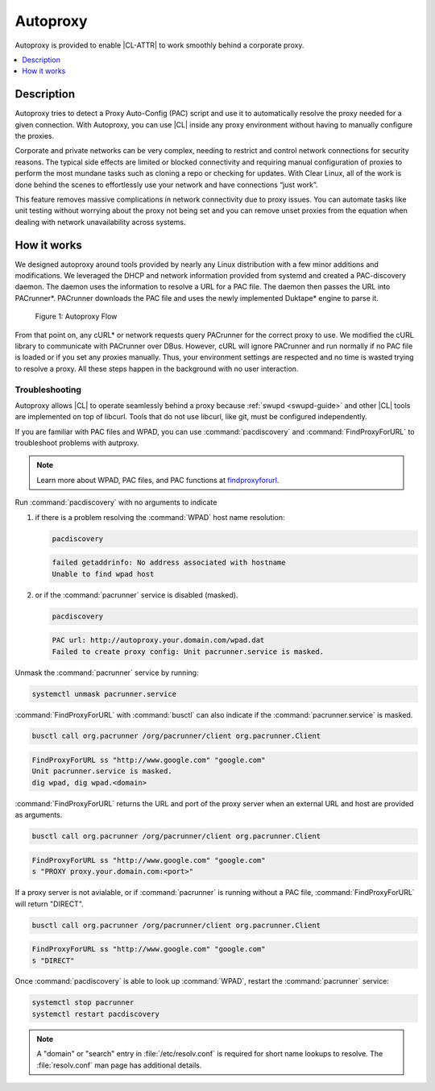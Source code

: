 .. _autoproxy:

Autoproxy
#########

Autoproxy is provided to enable |CL-ATTR| to work smoothly behind a
corporate proxy.

.. contents::
   :local:
   :depth: 1

Description
***********

Autoproxy tries to detect a Proxy Auto-Config (PAC) script and use it to
automatically resolve the proxy needed for a given connection. With
Autoproxy, you can use |CL| inside any proxy environment without having to
manually configure the proxies.

Corporate and private networks can be very complex, needing to restrict and
control network connections for security reasons. The typical side effects
are limited or blocked connectivity and requiring manual configuration of
proxies to perform the most mundane tasks such as cloning a repo or checking
for updates. With Clear Linux, all of the work is done behind the scenes to
effortlessly use your network and have connections “just work”.

This feature removes massive complications in network connectivity due to
proxy issues. You can automate tasks like unit testing without worrying
about the proxy not being set and you can remove unset proxies from the
equation when dealing with network unavailability across systems.

How it works
************

We designed autoproxy around tools provided by nearly any Linux
distribution with a few minor additions and modifications. We leveraged the
DHCP and network information provided from systemd and created a
PAC-discovery daemon. The daemon uses the information to resolve a URL for a
PAC file. The daemon then passes the URL into PACrunner\*. PACrunner
downloads the PAC file and uses the newly implemented Duktape\* engine to
parse it.

.. figure:: figures/autoproxy_0.png
   :width: 400px

   Figure 1: Autoproxy Flow

From that point on, any cURL\* or network requests query PACrunner for the
correct proxy to use. We modified the cURL library to communicate with
PACrunner over DBus. However, cURL will ignore PACrunner and run normally if
no PAC file is loaded or if you set any proxies manually. Thus, your
environment settings are respected and no time is wasted trying to resolve a
proxy. All these steps happen in the background with no user interaction.

Troubleshooting
===============

Autoproxy allows |CL| to operate seamlessly behind a proxy
because :ref:`swupd <swupd-guide>` and other |CL| tools are implemented on
top of libcurl. Tools that do not use libcurl, like git, must
be configured independently. 

If you are familiar with PAC files and WPAD, you can use
:command:`pacdiscovery` and :command:`FindProxyForURL` to
troubleshoot problems with autproxy.

.. note::

   Learn more about WPAD, PAC files, and PAC functions at `findproxyforurl`_.

.. _findproxyforurl: http://findproxyforurl.com/

Run :command:`pacdiscovery` with no arguments to indicate

1. if there is a problem resolving the :command:`WPAD` host name resolution: 

   .. code-block:: bash

      pacdiscovery

   .. code-block:: console

      failed getaddrinfo: No address associated with hostname
      Unable to find wpad host

2. or if the :command:`pacrunner` service is disabled (masked).

   .. code-block:: bash

      pacdiscovery

   .. code-block:: console

      PAC url: http://autoproxy.your.domain.com/wpad.dat
      Failed to create proxy config: Unit pacrunner.service is masked.

Unmask the :command:`pacrunner` service by running:

.. code-block:: bash

   systemctl unmask pacrunner.service

:command:`FindProxyForURL` with :command:`busctl` can also indicate if the
:command:`pacrunner.service` is masked.

.. code-block:: bash

   busctl call org.pacrunner /org/pacrunner/client org.pacrunner.Client 

.. code-block:: console
   
   FindProxyForURL ss "http://www.google.com" "google.com"
   Unit pacrunner.service is masked.
   dig wpad, dig wpad.<domain>

:command:`FindProxyForURL` returns the URL and port of the proxy server when
an external URL and host are provided as arguments.

.. code-block:: bash

   busctl call org.pacrunner /org/pacrunner/client org.pacrunner.Client 

.. code-block:: console

   FindProxyForURL ss "http://www.google.com" "google.com"
   s "PROXY proxy.your.domain.com:<port>"

If a proxy server is not avialable, or if :command:`pacrunner` is running
without a PAC file, :command:`FindProxyForURL` will return "DIRECT". 

.. code-block:: bash

   busctl call org.pacrunner /org/pacrunner/client org.pacrunner.Client 

.. code-block:: console 

   FindProxyForURL ss "http://www.google.com" "google.com"
   s "DIRECT"

Once :command:`pacdiscovery` is able to look up :command:`WPAD`, restart the
:command:`pacrunner` service:

.. code-block:: bash

   systemctl stop pacrunner
   systemctl restart pacdiscovery

.. note::

   A "domain" or "search" entry in :file:`/etc/resolv.conf` is required
   for short name lookups to resolve. The :file:`resolv.conf` man page has
   additional details.